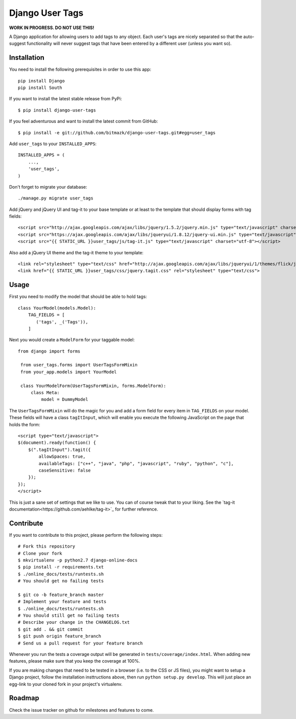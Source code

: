Django User Tags
================

**WORK IN PROGRESS. DO NOT USE THIS!**

A Django application for allowing users to add tags to any object. Each user's
tags are nicely separated so that the auto-suggest functionality will never
suggest tags that have been entered by a different user (unless you want so).

Installation
------------

You need to install the following prerequisites in order to use this app::

    pip install Django
    pip install South

If you want to install the latest stable release from PyPi::

    $ pip install django-user-tags

If you feel adventurous and want to install the latest commit from GitHub::

    $ pip install -e git://github.com/bitmazk/django-user-tags.git#egg=user_tags

Add ``user_tags`` to your ``INSTALLED_APPS``::

    INSTALLED_APPS = (
        ...,
        'user_tags',
    )

Don't forget to migrate your database::

    ./manage.py migrate user_tags

Add jQuery and jQuery UI and tag-it to your base template or at least to the
template that should display forms with tag fields::

    <script src="http://ajax.googleapis.com/ajax/libs/jquery/1.5.2/jquery.min.js" type="text/javascript" charset="utf-8"></script>
    <script src="https://ajax.googleapis.com/ajax/libs/jqueryui/1.8.12/jquery-ui.min.js" type="text/javascript" charset="utf-8"></script>
    <script src="{{ STATIC_URL }}user_tags/js/tag-it.js" type="text/javascript" charset="utf-8"></script>

Also add a jQuery UI theme and the tag-it theme to your template::

    <link rel="stylesheet" type="text/css" href="http://ajax.googleapis.com/ajax/libs/jqueryui/1/themes/flick/jquery-ui.css">
    <link href="{{ STATIC_URL }}user_tags/css/jquery.tagit.css" rel="stylesheet" type="text/css">

Usage
-----

First you need to modify the model that should be able to hold tags::

    class YourModel(models.Model):
        TAG_FIELDS = [
           ('tags', _('Tags')),
        ]

Next you would create a ``ModelForm`` for your taggable model::

   from django import forms

    from user_tags.forms import UserTagsFormMixin
    from your_app.models import YourModel

    class YourModelForm(UserTagsFormMixin, forms.ModelForm):
        class Meta:
            model = DummyModel

The ``UserTagsFormMixin`` will do the magic for you and add a form field for
every item in ``TAG_FIELDS`` on your model. These fields will have a class
``tagItInput``, which will enable you execute the following JavaScript on
the page that holds the form::

    <script type="text/javascript">
    $(document).ready(function() {
        $(".tagItInput").tagit({
            allowSpaces: true,
            availableTags: ["c++", "java", "php", "javascript", "ruby", "python", "c"],
            caseSensitive: false
        });
    });
    </script>

This is just a sane set of settings that we like to use. You can of course
tweak that to your liking. See the `tag-it documentation<https://github.com/aehlke/tag-it>`_
for further reference.

Contribute
----------

If you want to contribute to this project, please perform the following steps::

    # Fork this repository
    # Clone your fork
    $ mkvirtualenv -p python2.7 django-online-docs
    $ pip install -r requirements.txt
    $ ./online_docs/tests/runtests.sh
    # You should get no failing tests

    $ git co -b feature_branch master
    # Implement your feature and tests
    $ ./online_docs/tests/runtests.sh
    # You should still get no failing tests
    # Describe your change in the CHANGELOG.txt
    $ git add . && git commit
    $ git push origin feature_branch
    # Send us a pull request for your feature branch

Whenever you run the tests a coverage output will be generated in
``tests/coverage/index.html``. When adding new features, please make sure that
you keep the coverage at 100%.

If you are making changes that need to be tested in a browser (i.e. to the
CSS or JS files), you might want to setup a Django project, follow the
installation insttructions above, then run ``python setup.py develop``. This
will just place an egg-link to your cloned fork in your project's virtualenv.

Roadmap
-------

Check the issue tracker on github for milestones and features to come.
